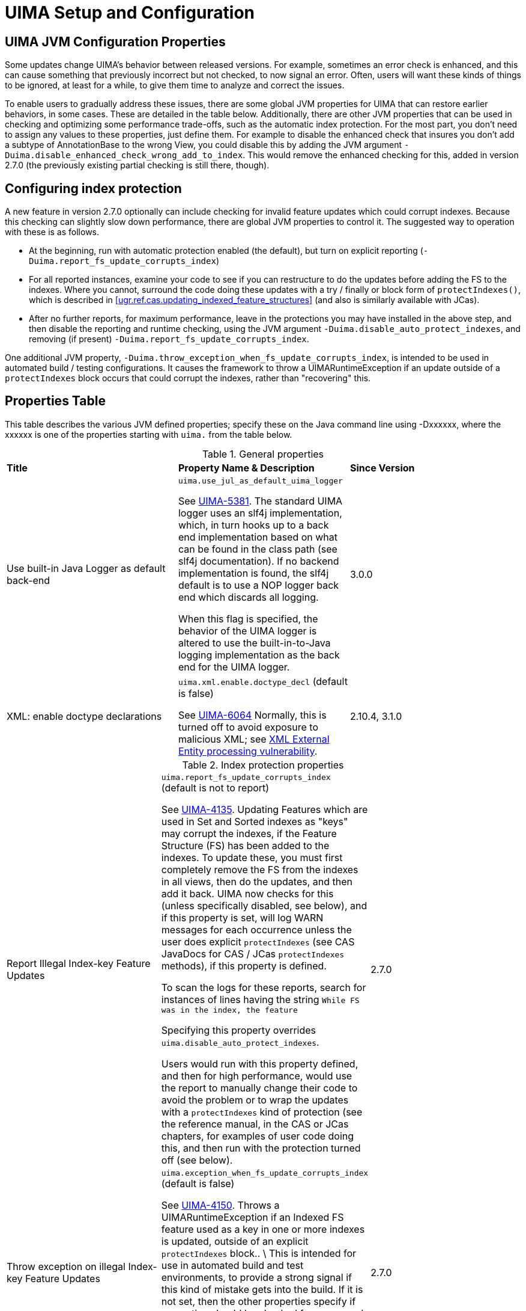 // Licensed to the Apache Software Foundation (ASF) under one
// or more contributor license agreements. See the NOTICE file
// distributed with this work for additional information
// regarding copyright ownership. The ASF licenses this file
// to you under the Apache License, Version 2.0 (the
// "License"); you may not use this file except in compliance
// with the License. You may obtain a copy of the License at
//
// http://www.apache.org/licenses/LICENSE-2.0
//
// Unless required by applicable law or agreed to in writing,
// software distributed under the License is distributed on an
// "AS IS" BASIS, WITHOUT WARRANTIES OR CONDITIONS OF ANY
// KIND, either express or implied. See the License for the
// specific language governing permissions and limitations
// under the License.

[[ugr.ref.config]]
= UIMA Setup and Configuration
// <titleabbrev>Setup and Configuration</titleabbrev>


[[ugr.ref.config.properties]]
== UIMA JVM Configuration Properties

Some updates change UIMA's behavior between released versions.
For example, sometimes an error check is enhanced, and this can cause something that previously incorrect but not checked, to now signal an error.
Often, users will want these kinds of things to be ignored, at least for a while, to give them time to  analyze and correct the issues. 

To enable users to gradually address these issues, there are some global JVM properties for UIMA that can restore earlier behaviors, in some cases.
These are detailed in the table below.
Additionally, there are other JVM properties that can be used in checking and optimizing some performance trade-offs, such as the automatic index protection.
For the most part, you don't need to assign any values to these properties, just define them.
For example to disable the enhanced check that insures you  don't add a subtype of AnnotationBase to the wrong View, you could disable this by adding the JVM argument ``-Duima.disable_enhanced_check_wrong_add_to_index``.
This would remove the enhanced checking for this, added in version 2.7.0 (the previously existing partial checking is still there, though). 

[[ugr.ref.config.protect_index]]
== Configuring index protection

A new feature in version 2.7.0 optionally can include checking for invalid feature updates  which could corrupt indexes.
Because this checking can slightly slow down performance, there are  global JVM properties to control it.
The suggested way to operation with these is as follows. 

* At the beginning, run with automatic protection enabled (the default), but turn on explicit reporting (``-Duima.report_fs_update_corrupts_index``)
* For all reported instances, examine your code to see if you can restructure to do the updates before adding the FS to the indexes. Where you cannot, surround the code doing  these updates with a try / finally or block form of ``protectIndexes()``,  which is described in <<ugr.ref.cas.updating_indexed_feature_structures>> (and also is similarly available with JCas). 
* After no further reports, for maximum performance, leave in the protections  you may have installed in the above step, and then disable the reporting and runtime checking,  using the JVM argument ``-Duima.disable_auto_protect_indexes``, and removing (if present) ``-Duima.report_fs_update_corrupts_index``.

One additional JVM property, ``-Duima.throw_exception_when_fs_update_corrupts_index``,  is intended to be used in automated build / testing configurations.
It causes the framework to throw a UIMARuntimeException if an update outside of a `protectIndexes` block occurs  that could corrupt the indexes, rather than "recovering" this. 

[[ugr.ref.config.property_table]]
== Properties Table

This table describes the various JVM defined properties; specify these on the Java command line using -Dxxxxxx, where the xxxxxx is one of the properties starting with `uima.` from the table below.

.General properties
[cols="1,1,1", frame="all"]
|===

|**Title**
|**Property Name & Description**
|**Since Version**

| Use built-in Java Logger as default back-end
| `uima.use_jul_as_default_uima_logger`

See https://issues.apache.org/jira/browse/UIMA-5381[UIMA-5381].
The standard UIMA logger uses an slf4j implementation, which, in turn hooks up to  a back end implementation based on what can be found in the class path (see slf4j documentation). If no backend implementation is found, the slf4j default is to use a NOP logger back end  which discards all logging.

When this flag is specified, the behavior of the UIMA logger  is altered to use the built-in-to-Java logging implementation  as the back end for the UIMA logger. 
| 3.0.0

| XML: enable doctype declarations
| `uima.xml.enable.doctype_decl` (default is false)

See https://issues.apache.org/jira/browse/UIMA-6064[UIMA-6064] Normally, this is turned off to avoid exposure to malicious XML; see https://www.owasp.org/index.php/XML_External_Entity_(XXE)_Processing[
             XML External Entity processing vulnerability]. 
| 2.10.4, 3.1.0
|===

.Index protection properties
[cols="1,1,1", frame="all"]
|===
| Report Illegal Index-key Feature Updates
| `uima.report_fs_update_corrupts_index` (default is not to report)

See https://issues.apache.org/jira/browse/UIMA-4135[UIMA-4135].
Updating Features which are used in Set and Sorted indexes as "keys" may corrupt the indexes, if the Feature Structure (FS) has been added to the indexes.
To update these, you must first completely remove the FS from the indexes in all views, then do the updates, and then add it back.
UIMA now checks for this (unless specifically disabled, see below), and if this property is set, will log WARN messages for each occurrence unless the user does explicit `protectIndexes` (see CAS JavaDocs for CAS / JCas `protectIndexes` methods), if this property is defined.

To scan the logs for these reports, search for instances of lines having the string `While FS was in the index, the feature`

Specifying this property overrides ``uima.disable_auto_protect_indexes``.

Users would run with this property defined, and then for high performance,  would use the report to manually change their code to avoid the problem or  to wrap the updates with a `protectIndexes` kind of protection (see the reference manual, in the CAS or JCas chapters, for examples of user code doing this,  and then run with the protection turned off (see below). 
| 2.7.0

| Throw exception on illegal Index-key Feature Updates
| `uima.exception_when_fs_update_corrupts_index` (default is false)

See https://issues.apache.org/jira/browse/UIMA-4150[UIMA-4150].
Throws a UIMARuntimeException if an Indexed FS feature used as a key in one or more  indexes is updated, outside of an explicit `protectIndexes` block..  \ This is intended for use in automated build and test environments, to provide a strong signal if this kind of mistake gets into the build.
If it is not set, then the other properties specify if corruption should be checked for,  recovered automatically, and / or reported

Specifying this property also forces `uima.report_fs_update_corrupts_index` to true even if it was set to false.
| 2.7.0

| Disable the index corruption checking
| `uima.disable_auto_protect_indexes`

See https://issues.apache.org/jira/browse/UIMA-4135[UIMA-4135].
After you have fixed all reported issues identified with the above report, you may set this property to omit this check, which may slightly improve performance.

Note that this property is ignored if the `-Dexception_when_fs_update_corrupts_index` or `-Dreport_fs_update_corrupts_index`
| 2.7.0
|===

.Measurement / Tracing properties
[cols="1,1,1", frame="all"]
|===

| Trace Feature Structure Creation/Updating
| `uima.trace_fs_creation_and_updating`

This causes a trace file to be produced in the current working directory.
The file has one line for each Feature Structure that is created, and include information on the cas/cas-view, and the features that are set for the Feature Structure.
There is, additionally, one line for each Feature Structure update.
Updates that occur next-to trace information for the same Feature Structure are combined. 

This can generate a lot of output, and definitely slows down execution.
| 2.10.1

| Measure index flattening optimization
| `uima.measure.flatten_index`

See https://issues.apache.org/jira/browse/UIMA-4357[UIMA-4357].
This creates a short report to System.out when Java is shutdown.
The report has some statistics about the automatic management of  flattened index creation and use.
| 2.8.0
|===

Some additional global flags intended for helping v3 migration are documented in the V3 user's guide.